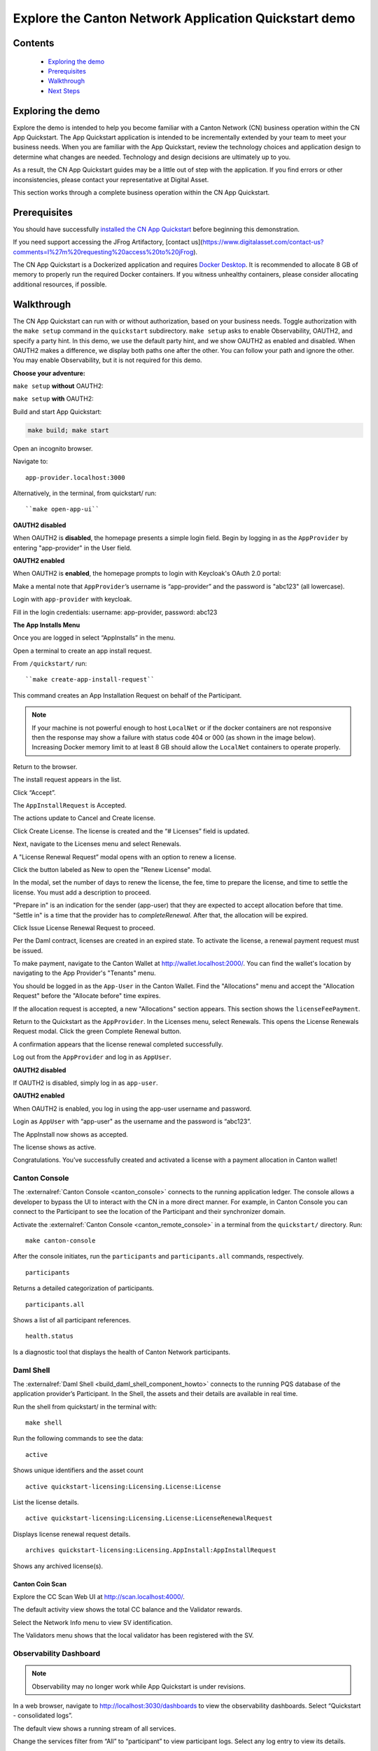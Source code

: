 ======================================================
Explore the Canton Network Application Quickstart demo
======================================================

Contents
========

  * `Exploring the demo <#exploring-the-demo>`__
  * `Prerequisites <#prerequisites>`__
  * `Walkthrough <#walkthrough>`__
  * `Next Steps <#next-steps>`__

.. _exploring-the-demo:

Exploring the demo
==================

Explore the demo is intended to help you become familiar with a Canton Network (CN) business operation within the CN App Quickstart.
The App Quickstart application is intended to be incrementally extended by your team to meet your business needs.
When you are familiar with the App Quickstart, review the technology choices and application design to determine what changes are needed.
Technology and design decisions are ultimately up to you.

As a result, the CN App Quickstart guides may be a little out of step with the application.
If you find errors or other inconsistencies, please contact your representative at Digital Asset.

This section works through a complete business operation within the CN App Quickstart.

Prerequisites
=============

You should have successfully `installed the CN App Quickstart <../download/cnqs-installation.html>`__
before beginning this demonstration.

If you need support accessing the JFrog Artifactory, [contact us](https://www.digitalasset.com/contact-us?comments=I%27m%20requesting%20access%20to%20jFrog).

The CN App Quickstart is a Dockerized application and requires `Docker Desktop <https://www.docker.com/products/docker-desktop/>`__.
It is recommended to allocate 8 GB of memory to properly run the required Docker containers.
If you witness unhealthy containers, please consider allocating additional resources, if possible.

Walkthrough
===========

The CN App Quickstart can run with or without authorization, based on your business needs.
Toggle authorization with the ``make setup`` command in the ``quickstart`` subdirectory.
``make setup`` asks to enable Observability, OAUTH2, and specify a party hint.
In this demo, we use the default party hint, and we show OAUTH2 as enabled and disabled.
When OAUTH2 makes a difference, we display both paths one after the other. 
You can follow your path and ignore the other.
You may enable Observability, but it is not required for this demo.

**Choose your adventure:**

``make setup`` **without** OAUTH2:

.. image:: images/make-setup-noauth.png
   :alt: Make setup no auth

``make setup`` **with** OAUTH2:

.. image:: images/make-setup-with-oauth.png
   :alt: Make setup with auth

Build and start App Quickstart:

.. code-block:: bash
   
   make build; make start

Open an incognito browser.

Navigate to:

::

   app-provider.localhost:3000

Alternatively, in the terminal, from quickstart/ run:

::

  ``make open-app-ui``

**OAUTH2 disabled**

When OAUTH2 is **disabled**, the homepage presents a simple login field.
Begin by logging in as the ``AppProvider`` by entering "app-provider" in the User field.

.. image:: images/01-login-app-qs-noauth.png
   :alt: CN App Quickstart Login screen without Auth

**OAUTH2 enabled**

When OAUTH2 is **enabled**, the homepage prompts to login with Keycloak's OAuth 2.0 portal:

.. image:: images/01-login-app-qs-auth.png
   :alt: CN App Quickstart Login screen with Auth

Make a mental note that ``AppProvider``’s username is “app-provider” and the password is "abc123" (all lowercase).

Login with ``app-provider`` with keycloak.

Fill in the login credentials: username: app-provider, password: abc123

.. image:: images/login-app-provider-view.png
   :alt: AppProvider login screen

**The App Installs Menu**

Once you are logged in select “AppInstalls” in the menu.

.. image:: images/appinstalls-default-view.png
   :alt: App Installs view

Open a terminal to create an app install request.

From ``/quickstart/`` run:

::

  ``make create-app-install-request``

This command creates an App Installation Request on behalf of the Participant.

.. image:: images/04-create-install-req.png
   :alt: App Install Request

.. note:: If your machine is not powerful enough to host ``LocalNet`` or if the docker containers are not responsive then the response may show a failure with status code 404 or 000 (as shown in the image below). Increasing Docker memory limit to at least 8 GB should allow the ``LocalNet`` containers to operate properly.

.. image:: images/05-error-app-install.png
   :alt: App Install Request error

Return to the browser.

The install request appears in the list.

Click “Accept”.

.. image:: images/accept-awaiting-request.png
   :alt: accept request

The ``AppInstallRequest`` is Accepted. 

.. image:: images/success-accepted-appinstallrequest.png
   :alt: accepted request

The actions update to Cancel and Create license.

Click Create License.
The license is created and the “# Licenses” field is updated.

.. image:: images/created-license.png
   :alt: create license

Next, navigate to the Licenses menu and select Renewals.

.. image:: images/new-license-select-renewals.png
   :alt: Licenses view

A "License Renewal Request” modal opens with an option to renew a license.

.. image:: images/license-renewal-request-modal.png
   :alt: license renewal request modal

Click the button labeled as New to open the "Renew License" modal.

.. image:: images/renew-license-modal.png
   :alt: renew license modal

In the modal, set the number of days to renew the license, the fee, time to prepare the license, and time to settle the license.
You must add a description to proceed.

"Prepare in" is an indication for the sender (app-user) that they are expected to accept allocation before that time.
"Settle in" is a time that the provider has to `completeRenewal`. 
After that, the allocation will be expired.

Click Issue License Renewal Request to proceed.

.. image:: images/new-license-renewal-request.png
   :alt: new license renewal request

Per the Daml contract, licenses are created in an expired state.
To activate the license, a renewal payment request must be issued.

To make payment, navigate to the Canton Wallet at http://wallet.localhost:2000/.
You can find the wallet's location by navigating to the App Provider's "Tenants" menu.

.. image:: images/app-provider-tenants.png
   :alt: AppProvider Tenants menu

You should be logged in as the ``App-User`` in the Canton Wallet.
Find the "Allocations" menu and accept the "Allocation Request" before the "Allocate before" time expires.

.. image:: images/cc-wallet-accept-allocation.png
   :alt: CC Wallet accept allocation

If the allocation request is accepted, a new "Allocations" section appears.
This section shows the ``licenseFeePayment``.

.. image:: images/cc-wallet-accepted-allocation.png
   :alt: CC Wallet accepted allocation

Return to the Quickstart as the ``AppProvider``.
In the Licenses menu, select Renewals.
This opens the License Renewals Request modal. 
Click the green Complete Renewal button.

.. image:: images/app-provider-complete-renewal-after-payment.png
   :alt: complete renewal after payment

A confirmation appears that the license renewal completed successfully.

.. image:: images/license-renewal-completed-successfully.png
   :alt: renewal success after payment

Log out from the ``AppProvider`` and log in as ``AppUser``.

**OAUTH2 disabled**

If OAUTH2 is disabled, simply log in as ``app-user``.

.. image:: images/login-app-user-noauth.png
   :alt: AppUser login screen without Auth

**OAUTH2 enabled**

When OAUTH2 is enabled, you log in using the app-user username and password.

.. image:: images/01-login-app-qs-auth.png
   :alt: login screen

Login as ``AppUser`` with “app-user" as the username and the password is “abc123”.

.. image:: images/appuser-auth-login-view.png
   :alt: AppUser login screen

The AppInstall now shows as accepted.

.. image:: images/accepted-app-install.png
   :alt: accepted AppInstall

The license shows as active.

.. image:: images/app-user-license-active.png
   :alt: logout AppProvider

Congratulations. You’ve successfully created and activated a license with a payment allocation in Canton wallet!

Canton Console
--------------

The :externalref:`Canton Console <canton_console>` connects to the running application ledger.
The console allows a developer to bypass the UI to interact with the CN in a more direct manner.
For example, in Canton Console you can connect to the Participant to see the location of the Participant and their synchronizer domain.

Activate the :externalref:`Canton Console <canton_remote_console>` in a terminal from the ``quickstart/`` directory.
Run:

::

  make canton-console

After the console initiates, run the ``participants`` and ``participants.all`` commands, respectively.

::

  participants

Returns a detailed categorization of participants.

.. image:: images/canton-console-participants.png
   :alt: Participant location in the ledger

::

  participants.all

Shows a list of all participant references.

.. image:: images/canton-console-participants.all.png
   :alt: Participant synchronizer

::

  health.status

Is a diagnostic tool that displays the health of Canton Network participants.

.. image:: images/health.status.png
   :alt: Ping yourself

Daml Shell
----------

The :externalref:`Daml Shell <build_daml_shell_component_howto>` connects to the running PQS database of the application provider’s Participant.
In the Shell, the assets and their details are available in real time.

Run the shell from quickstart/ in the terminal with:

::

  make shell

Run the following commands to see the data:

::

  active

Shows unique identifiers and the asset count

.. image:: images/28-shell-ids.png
   :alt: Active identifiers

::

  active quickstart-licensing:Licensing.License:License

List the license details.

.. image:: images/29-license-details.png
   :alt: License details

::

  active quickstart-licensing:Licensing.License:LicenseRenewalRequest

Displays license renewal request details.

.. image:: images/active-quickstart-appinstallrequest.png
   :alt: License renewal request details

::

  archives quickstart-licensing:Licensing.AppInstall:AppInstallRequest

Shows any archived license(s).

.. image:: images/30-archive-licenses.png
   :alt: Archived licenses

Canton Coin Scan
~~~~~~~~~~~~~~~~

Explore the CC Scan Web UI at http://scan.localhost:4000/.


The default activity view shows the total CC balance and the Validator rewards.

.. image:: images/36-cc-balance.png
   :alt: CC balance

Select the Network Info menu to view SV identification.

.. image:: images/34-active-svs.png
   :alt: Active SVs

The Validators menu shows that the local validator has been registered with the SV.

.. image:: images/37-registered-validator.png
   :alt: Registered validator

Observability Dashboard
-----------------------

.. note:: Observability may no longer work while App Quickstart is under revisions.

In a web browser, navigate to http://localhost:3030/dashboards to view
the observability dashboards. Select “Quickstart - consolidated logs”.

.. image:: images/38-obs-dash.png
   :alt: observability dashboard

The default view shows a running stream of all services.

.. image:: images/39-service-stream.png
   :alt: service stream

Change the services filter from “All” to “participant” to view participant logs.
Select any log entry to view its details.

.. image:: images/40-log-entry-details.png
   :alt: log entry details

SV UIs
------

Navigate to http://sv.localhost:4000/ for the SV Web UI.
The SV view displays data directly from the validator in a GUI that is straightforward to navigate.

Login as ‘sv’.

.. image:: images/33-sv-ui-login.png
   :alt: SV UI login

The UI shows information about the SV and lists the active SVs.

.. image:: images/34-active-svs.png
   :alt: Active SVs

The Validator Onboarding menu allows for the creation of validator onboarding secrets.

.. image:: images/35-validator-onboarding.png
   :alt: Validator onboarding

Next steps
==========

You’ve completed a business operation in the CN App Quickstart and have been introduced to the basics of the Canton Console and Daml Shell.

Learn more about Daml Shell and the project structure in the Project Structure guide.
